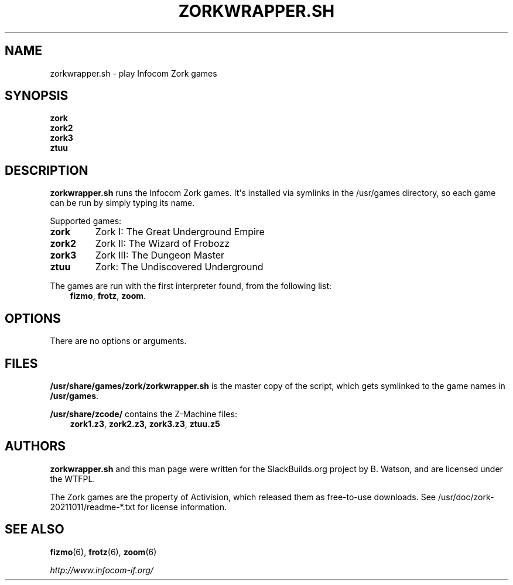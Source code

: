 .\" Man page generated from reStructuredText.
.
.
.nr rst2man-indent-level 0
.
.de1 rstReportMargin
\\$1 \\n[an-margin]
level \\n[rst2man-indent-level]
level margin: \\n[rst2man-indent\\n[rst2man-indent-level]]
-
\\n[rst2man-indent0]
\\n[rst2man-indent1]
\\n[rst2man-indent2]
..
.de1 INDENT
.\" .rstReportMargin pre:
. RS \\$1
. nr rst2man-indent\\n[rst2man-indent-level] \\n[an-margin]
. nr rst2man-indent-level +1
.\" .rstReportMargin post:
..
.de UNINDENT
. RE
.\" indent \\n[an-margin]
.\" old: \\n[rst2man-indent\\n[rst2man-indent-level]]
.nr rst2man-indent-level -1
.\" new: \\n[rst2man-indent\\n[rst2man-indent-level]]
.in \\n[rst2man-indent\\n[rst2man-indent-level]]u
..
.TH "ZORKWRAPPER.SH" 6 "2021-10-11" "20211011" "SlackBuilds.org"
.SH NAME
zorkwrapper.sh \- play Infocom Zork games
.\" RST source for zorkwrapper.sh(6) man page. Convert with:
.
.\" rst2man.py zorkwrapper.sh.rst > zorkwrapper.sh.6
.
.\" rst2man.py comes from the SBo development/docutils package.
.
.SH SYNOPSIS
.nf
\fBzork\fP
\fBzork2\fP
\fBzork3\fP
\fBztuu\fP
.fi
.sp
.SH DESCRIPTION
.sp
\fBzorkwrapper.sh\fP runs the Infocom Zork games. It\(aqs installed via
symlinks in the /usr/games directory, so each game can be run by
simply typing its name.
.sp
Supported games:
.INDENT 0.0
.TP
.B \fBzork\fP
Zork I: The Great Underground Empire
.TP
.B \fBzork2\fP
Zork II: The Wizard of Frobozz
.TP
.B \fBzork3\fP
Zork III: The Dungeon Master
.TP
.B \fBztuu\fP
Zork: The Undiscovered Underground
.UNINDENT
.sp
The games are run with the first interpreter found, from the following list:
.INDENT 0.0
.INDENT 3.5
\fBfizmo\fP, \fBfrotz\fP, \fBzoom\fP\&.
.UNINDENT
.UNINDENT
.SH OPTIONS
.sp
There are no options or arguments.
.SH FILES
.sp
\fB/usr/share/games/zork/zorkwrapper.sh\fP is the master copy of the script,
which gets symlinked to the game names in \fB/usr/games\fP\&.
.sp
\fB/usr/share/zcode/\fP contains the Z\-Machine files:
.INDENT 0.0
.INDENT 3.5
\fBzork1.z3\fP, \fBzork2.z3\fP, \fBzork3.z3\fP, \fBztuu.z5\fP
.UNINDENT
.UNINDENT
.SH AUTHORS
.sp
\fBzorkwrapper.sh\fP and this man page were written for the
SlackBuilds.org project by B. Watson, and are licensed under the WTFPL.
.sp
The Zork games are the property of Activision, which released them
as free\-to\-use downloads. See /usr/doc/zork\-20211011/readme\-*.txt
for license information.
.SH SEE ALSO
.sp
\fBfizmo\fP(6), \fBfrotz\fP(6), \fBzoom\fP(6)
.sp
\fI\%http://www.infocom\-if.org/\fP
.\" Generated by docutils manpage writer.
.
